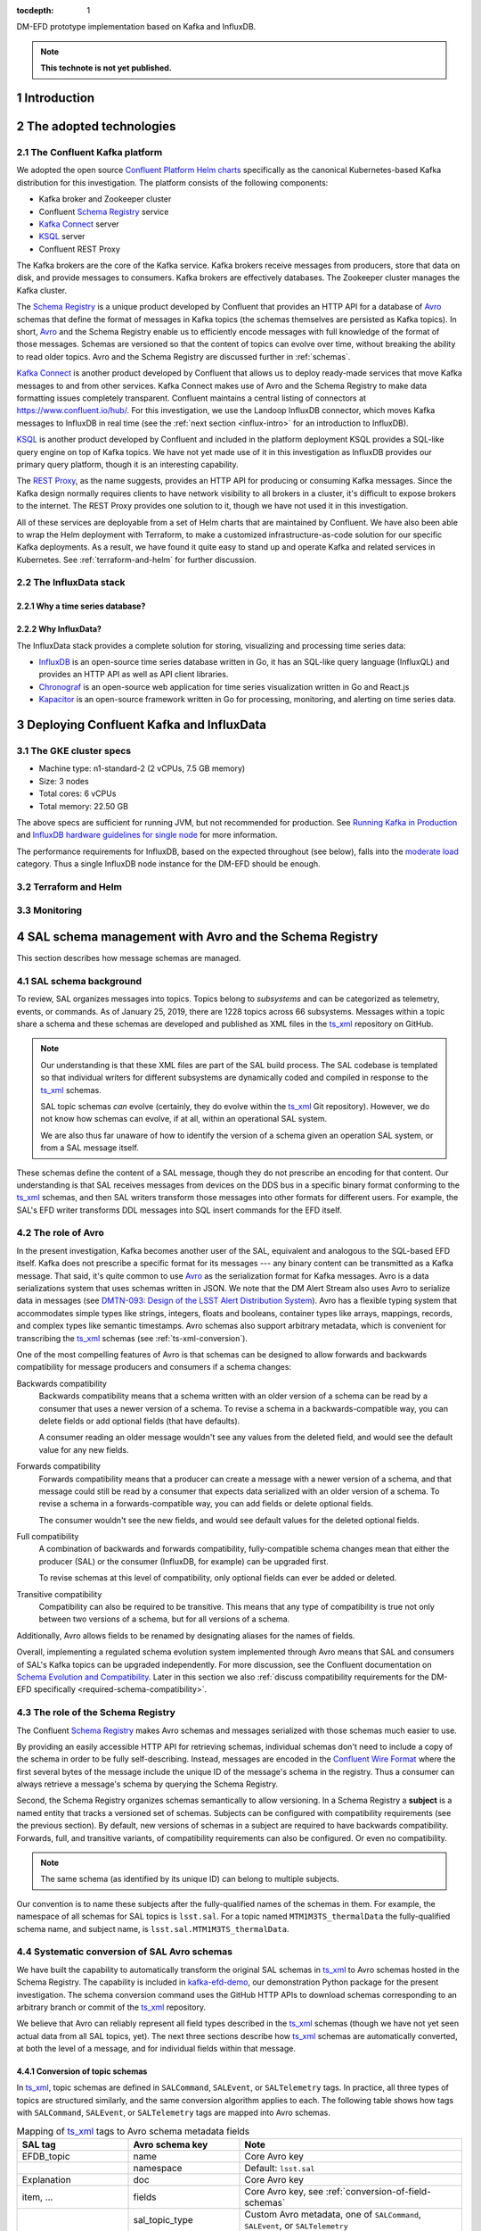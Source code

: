 :tocdepth: 1

.. Please do not modify tocdepth; will be fixed when a new Sphinx theme is shipped.

.. sectnum::

.. TODO: Delete the note below before merging new content to the master branch.

DM-EFD prototype implementation based on Kafka and InfluxDB.

.. note::

   **This technote is not yet published.**


Introduction
============

The adopted technologies
========================

.. _confluent-intro:

The Confluent Kafka platform
----------------------------

.. TODO make sure we talk about Kafka in general.

We adopted the open source `Confluent Platform Helm charts`_ specifically as the canonical Kubernetes-based Kafka distribution for this investigation.
The platform consists of the following components:

- Kafka broker and Zookeeper cluster
- Confluent `Schema Registry`_ service
- `Kafka Connect`_ server
- KSQL_ server
- Confluent REST Proxy

The Kafka brokers are the core of the Kafka service.
Kafka brokers receive messages from producers, store that data on disk, and provide messages to consumers.
Kafka brokers are effectively databases.
The Zookeeper cluster manages the Kafka cluster.

The `Schema Registry`_ is a unique product developed by Confluent that provides an HTTP API for a database of Avro_ schemas that define the format of messages in Kafka topics (the schemas themselves are persisted as Kafka topics).
In short, Avro_ and the Schema Registry enable us to efficiently encode messages with full knowledge of the format of those messages.
Schemas are versioned so that the content of topics can evolve over time, without breaking the ability to read older topics.
Avro and the Schema Registry are discussed further in :ref:`schemas`.

`Kafka Connect`_ is another product developed by Confluent that allows us to deploy ready-made services that move Kafka messages to and from other services.
Kafka Connect makes use of Avro and the Schema Registry to make data formatting issues completely transparent.
Confluent maintains a central listing of connectors at https://www.confluent.io/hub/.
For this investigation, we use the Landoop InfluxDB connector, which moves Kafka messages to InfluxDB in real time (see the :ref:`next section <influx-intro>` for an introduction to InfluxDB).

KSQL_ is another product developed by Confluent and included in the platform deployment
KSQL provides a SQL-like query engine on top of Kafka topics.
We have not yet made use of it in this investigation as InfluxDB provides our primary query platform, though it is an interesting capability.

The `REST Proxy`_, as the name suggests, provides an HTTP API for producing or consuming Kafka messages.
Since the Kafka design normally requires clients to have network visibility to all brokers in a cluster, it's difficult to expose brokers to the internet.
The REST Proxy provides one solution to it, though we have not used it in this investigation.

All of these services are deployable from a set of Helm charts that are maintained by Confluent.
We have also been able to wrap the Helm deployment with Terraform, to make a customized infrastructure-as-code solution for our specific Kafka deployments.
As a result, we have found it quite easy to stand up and operate Kafka and related services in Kubernetes.
See :ref:`terraform-and-helm` for further discussion.

.. _influx-intro:

The InfluxData stack
--------------------

Why a time series database?
^^^^^^^^^^^^^^^^^^^^^^^^^^^

Why InfluxData?
^^^^^^^^^^^^^^^
The InfluxData stack provides a complete solution for storing, visualizing and processing time series data:

* `InfluxDB <https://docs.influxdata.com/influxdb/v1.7/>`_ is an open-source time series database written in Go, it has an SQL-like query language (InfluxQL) and provides an HTTP API as well as API client libraries.
* `Chronograf <https://docs.influxdata.com/chronograf/v1.7/>`_  is an open-source web application for time series visualization written in Go and React.js
* `Kapacitor <https://docs.influxdata.com/kapacitor/v1.5/>`_ is an open-source framework written in Go for processing, monitoring, and alerting on time series data.


Deploying Confluent Kafka and InfluxData
========================================

The GKE cluster specs
---------------------

* Machine type: n1-standard-2 (2 vCPUs, 7.5 GB memory)
* Size: 3 nodes
* Total cores: 6 vCPUs
* Total memory: 22.50 GB

The above specs are sufficient for running JVM, but not recommended for production. See `Running Kafka in Production <https://docs.confluent.io/current/kafka/deployment.html>`_  and `InfluxDB hardware guidelines for single node <https://docs.influxdata.com/influxdb/v1.7/guides/hardware_sizing/#general-hardware-guidelines-for-a-single-node>`_ for more information.

The performance requirements for InfluxDB, based on the expected throughout (see below), falls into the `moderate load <https://docs.influxdata.com/influxdb/v1.7/guides/hardware_sizing/#general-hardware-guidelines-for-a-single-node>`_  category. Thus a single InfluxDB node instance for the DM-EFD should be enough.

.. _terraform-and-helm:

Terraform and Helm
------------------

Monitoring
----------

.. _schemas:

SAL schema management with Avro and the Schema Registry
=======================================================

This section describes how message schemas are managed.

SAL schema background
---------------------

To review, SAL organizes messages into topics.
Topics belong to *subsystems* and can be categorized as telemetry, events, or commands.
As of January 25, 2019, there are 1228 topics across 66 subsystems.
Messages within a topic share a schema and these schemas are developed and published as XML files in the `ts_xml`_ repository on GitHub.

.. note::

   Our understanding is that these XML files are part of the SAL build process.
   The SAL codebase is templated so that individual writers for different subsystems are dynamically coded and compiled in response to the `ts_xml`_ schemas.

   SAL topic schemas *can* evolve (certainly, they do evolve within the `ts_xml`_ Git repository).
   However, we do not know how schemas can evolve, if at all, within an operational SAL system.

   We are also thus far unaware of how to identify the version of a schema given an operation SAL system, or from a SAL message itself.

These schemas define the content of a SAL message, though they do not prescribe an encoding for that content.
Our understanding is that SAL receives messages from devices on the DDS bus in a specific binary format conforming to the `ts_xml`_ schemas, and then SAL writers transform those messages into other formats for different users.
For example, the SAL's EFD writer transforms DDL messages into SQL insert commands for the EFD itself.

.. _avro-intro:

The role of Avro
----------------

In the present investigation, Kafka becomes another user of the SAL, equivalent and analogous to the SQL-based EFD itself.
Kafka does not prescribe a specific format for its messages --- any binary content can be transmitted as a Kafka message.
That said, it's quite common to use Avro_ as the serialization format for Kafka messages.
Avro is a data serializations system that uses schemas written in JSON.
We note that the DM Alert Stream also uses Avro to serialize data in messages (see `DMTN-093: Design of the LSST Alert Distribution System`_).
Avro has a flexible typing system that accommodates simple types like strings, integers, floats and booleans, container types like arrays, mappings, records, and complex types like semantic timestamps.
Avro schemas also support arbitrary metadata, which is convenient for transcribing the ts_xml_ schemas (see :ref:`ts-xml-conversion`).

One of the most compelling features of Avro is that schemas can be designed to allow forwards and backwards compatibility for message producers and consumers if a schema changes:

Backwards compatibility
   Backwards compatibility means that a schema written with an older version of a schema can be read by a consumer that uses a newer version of a schema.
   To revise a schema in a backwards-compatible way, you can delete fields or add optional fields (that have defaults).

   A consumer reading an older message wouldn't see any values from the deleted field, and would see the default value for any new fields.

Forwards compatibility
   Forwards compatibility means that a producer can create a message with a newer version of a schema, and that message could still be read by a consumer that expects data serialized with an older version of a schema.
   To revise a schema in a forwards-compatible way, you can add fields or delete optional fields.

   The consumer wouldn't see the new fields, and would see default values for the deleted optional fields.

Full compatibility
   A combination of backwards and forwards compatibility, fully-compatible schema changes mean that either the producer (SAL) or the consumer (InfluxDB, for example) can be upgraded first.

   To revise schemas at this level of compatibility, only optional fields can ever be added or deleted.

Transitive compatibility
   Compatibility can also be required to be transitive.
   This means that any type of compatibility is true not only between two versions of a schema, but for all versions of a schema.

Additionally, Avro allows fields to be renamed by designating aliases for the names of fields.

Overall, implementing a regulated schema evolution system implemented through Avro means that SAL and consumers of SAL's Kafka topics can be upgraded independently.
For more discussion, see the Confluent documentation on `Schema Evolution and Compatibility`_.
Later in this section we also :ref:`discuss compatibility requirements for the DM-EFD specifically <required-schema-compatibility>`.

.. _schema-registry:

The role of the Schema Registry
-------------------------------

The Confluent `Schema Registry`_ makes Avro schemas and messages serialized with those schemas much easier to use.

By providing an easily accessible HTTP API for retrieving schemas, individual schemas don't need to include a copy of the schema in order to be fully self-describing.
Instead, messages are encoded in the `Confluent Wire Format`_ where the first several bytes of the message include the unique ID of the message's schema in the registry.
Thus a consumer can always retrieve a message's schema by querying the Schema Registry.

Second, the Schema Registry organizes schemas semantically to allow versioning.
In a Schema Registry a **subject** is a named entity that tracks a versioned set of schemas.
Subjects can be configured with compatibility requirements (see the previous section).
By default, new versions of schemas in a subject are required to have backwards compatibility.
Forwards, full, and transitive variants, of compatibility requirements can also be configured.
Or even no compatibility.

.. note::

   The same schema (as identified by its unique ID) can belong to multiple subjects.

Our convention is to name these subjects after the fully-qualified names of the schemas in them.
For example, the namespace of all schemas for SAL topics is ``lsst.sal``.
For a topic named ``MTM1M3TS_thermalData`` the fully-qualified schema name, and subject name, is ``lsst.sal.MTM1M3TS_thermalData``.

.. _ts-xml-conversion:

Systematic conversion of SAL Avro schemas
-----------------------------------------

We have built the capability to automatically transform the original SAL schemas in `ts_xml`_ to Avro schemas hosted in the Schema Registry.
The capability is included in kafka-efd-demo_, our demonstration Python package for the present investigation.
The schema conversion command uses the GitHub HTTP APIs to download schemas corresponding to an arbitrary branch or commit of the ts_xml_ repository.

We believe that Avro can reliably represent all field types described in the `ts_xml`_ schemas (though we have not yet seen actual data from all SAL topics, yet).
The next three sections describe how ts_xml_ schemas are automatically converted, at both the level of a message, and for individual fields within that message.

Conversion of topic schemas
^^^^^^^^^^^^^^^^^^^^^^^^^^^

In ts_xml_, topic schemas are defined in ``SALCommand``, ``SALEvent``, or ``SALTelemetry`` tags.
In practice, all three types of topics are structured similarly, and the same conversion algorithm applies to each.
The following table shows how tags with ``SALCommand``, ``SALEvent``, or ``SALTelemetry`` tags are mapped into Avro schemas.

.. csv-table:: Mapping of ts_xml_ tags to Avro schema metadata fields
   :header: SAL tag, Avro schema key, Note
   :widths: 25, 25, 50

   EFDB_topic, name, Core Avro key
   , namespace, Default: ``lsst.sal``
   Explanation, doc, Core Avro key
   "item, ...", fields, "Core Avro key, see :ref:`conversion-of-field-schemas`"
   , sal_topic_type, "Custom Avro metadata, one of ``SALCommand``, ``SALEvent``, or ``SALTelemetry``"
   Subsystem, sal_subsystem, Custom Avro metadata
   Version, sal_version, Custom Avro metadata
   Author, sal_author, Custom Avro metadata
   Alias, sal_alias, Custom Avro metadata
   Device, sal_device, Custom Avro metadata
   Property, sal_property, Custom Avro metadata
   Action, sal_action, Custom Avro metadata
   Value, sal_action, Custom Avro metadata

Note that the ``name`` and ``namespace``, when combined, form the fully-qualified schema name.
An example is ``lsst.sal.MTM1M3TS_thermalData`` where ``MTM1M3TS_thermalData`` is a telemetry topic in the ``MTM1M3TS`` subsystem.
These fully-qualified schemas names are, by our convention, the name of the corresponding *subject* in the Confluent Schema Registry.

Avro keys that are prefixed with ``sal_`` aren't part of the core Avro schema specification, but do allow us to include metadata content from the ts_xml_ schemas in Avro schemas.
Remember that these keys are metadata associated with the *schema*, and aren't included in the messages.
Message content is defined by the fields, described next.

.. _conversion-of-field-schemas:

Conversion of field schemas
^^^^^^^^^^^^^^^^^^^^^^^^^^^

Topic schemas, in addition to the metadata described above, consist principally of a list of fields.
The following table describes how individual tags within a ts_xml_ field are converted to Avro metadata.

.. csv-table:: Mapping of ts_xml_ item tags to Avro field names.
   :header: SAL tag, Avro field key, Note
   :widths: 25, 25, 50

   EFDB_Name, name, Core Avro key
   Description, doc, Core Avro key
   IDL_type, type, See section text
   Units, sal_units, Custom Avro metadata
   Frequency, sal_frequency, Custom Avro metadata
   Publishers, sal_publishers, Custom Avro metadata
   Values_per_Publisher, sal_values_per_publisher, Custom Avro metadata
   Size_in_bytes, sal_size_in_bytes, Custom Avro metadata
   Conversion, sal_conversion, Custom Avro metadata
   Sensor_location, sal_sensor_location, Custom Avro metadata
   Instances_per_night, sal_instances_per_night, Custom Avro metadata
   Bytes_per_night, sal_bytes_per_night, Custom Avro metadata
   Needed_by_DM, sal_needed_by_dm, Custom Avro metadata
   Needed_by_Camera, sal_needed_by_camera, Custom Avro metadata
   Needed_by_OCS, sal_needed_by_ocs, Custom Avro metadata
   Needed_by_TCS, sal_needed_by_tcs, Custom Avro metadata
   Needed_by_EPO, sal_needed_by_epo, Custom Avro metadata
   , sal_index, Custom Avro key that enumerates the order of the field in the XML schema.

Note that not all of the "custom" Avro keys appear in all schemas.

Most work involved in converting a ts_xml_ schema is associated with converting type information.
For elementary data types, the conversion code simply maps the DDS types for fields listed in `ts_xml`_ to Avro types (:numref:`avro-types-table`).

.. _avro-types-table:

.. csv-table:: Mapping of elementary Avro types to DDS types used in ts_xml_.
   :header: "Avro", "DDS"
   :widths: 20, 80

   null, null
   boolean, boolean
   string, string
   int, "int, unsigned int, short, unsigned short"
   long, "long, long long, unsigned long, unsigned long long"
   bytes, "bytes, byte, char, octet"

In cases where a field in a ts_xml_ schema has a ``Count`` tag with a value greater than ``1``, then that field is interpreted as an array.
Avro arrays can have items of any type described above.

The ts_xml_ schemas can also include fields that are *enumerations*, where the value is one of a finite number of symbols.
Avro natively supports these enumerations.
For example, ``PointingComponent_command_raDecTarget`` topic includes a field named ``targetInstance``.
In XML, this field is described as:

.. code-block:: xml

   <item>
       <EFDB_Name>targetInstance</EFDB_Name>
       <Description>Which target: is being defined (current or next)</Description>
       <IDL_Type>long</IDL_Type>
       <Enumeration>current,next,prospective</Enumeration>
       <Units/>
       <Count>1</Count>
   </item>


The Avro conversion is:

.. code-block:: json

   {
     "doc": "Which target: is being defined (current or next)",
     "name": "targetInstance",
     "sal_index": 1,
     "type": {
       "name": "targetInstance",
       "symbols": [
         "current",
         "next",
         "prospective"
       ],
       "type": "enum"
     }
   }

Not all fields in ts_xml_ are set up to have machine-readable enumerations.
For example, the ``PointingComponent_command_copyTarget`` topic has two fields:

.. code-block:: xml

   <item>
       <EFDB_Name>copyFrom</EFDB_Name>
       <Description>Target definition will be copied from this target. The 'to' and 'from' targets must be different.</Description>
       <IDL_Type>long</IDL_Type>
       <Enumeration>current,next,prospective</Enumeration>
       <Units/>
       <Count>1</Count>
   </item>
   <item>
       <EFDB_Name>copyTo</EFDB_Name>
       <Description>Target definition will be copied to this target. The 'to' and 'from' targets must be different. Use the same enumeration constants as copyFrom.</Description>
       <IDL_Type>long</IDL_Type>
       <Units/>
       <Count>1</Count>
   </item>

Of these, the Avro schema identifies the ``copyFrom`` field as an enumeration, but the ``copyTo`` field as a regular ``long``-type field.
This practice of documenting enumerations in the free-form description of a field, rather than with an embedded ``Enumeration`` tag is fairly common in ts_xml_.
The DM-EFD effort would benefit from having enumerations consistently defined in the XML schemas.

Additional fields in Avro schemas
^^^^^^^^^^^^^^^^^^^^^^^^^^^^^^^^^

In addition to the fields defined in the ts_xml_ schemas, the Avro schemas include additional fields to convey additional data with each message:

``kafka_timestamp``
    This field can be used to encode timestamp when a DM application processed a Kafka message.
    For example, in the SAL message transformation step, this timestamp can represent when the transformation application converts a message from plain text to Avro.
    This field can be repurposed or eliminated in later phases of the DM-EFD project.

``sal_revcode``
    Revision of the SAL code.

``sal_created``
    Timestamp when SAL created the original Kafka message.

``sal_ingested``
    Timestamp when SAL ingested the message from the DDS bus.

``sal_origin``
    SAL origin.

``sal_host``
    SAL host.

The last five fields are emitted by SAL with each message.

Practical approaches to integrating Avro into the SAL and DM-EFD system
-----------------------------------------------------------------------

Kafka and Avro aren't initial features of the SAL.
Through this investigation, the Telescope & Site team added a basic capability for SAL to produce Kafka messages by creating a Kafka writer that is analogous to existing EFD and log writers.
At the moment of this writing, SAL does not encode messages in Avro.
This section describes the pros and cons of adding Avro serialization to SAL itself.
This describes the pros and cons of two approaches to integrating Avro serialization with SAL.

Approach 1: online message transformation
^^^^^^^^^^^^^^^^^^^^^^^^^^^^^^^^^^^^^^^^^^

The simplest approach, from the point of view of the SAL codebase itself, is for SAL to produce Kafka messages in a plain text format.
Then a set of applications operated by DM consume, parse, and transform those messages into Avro serializations.
Those *transformer* applications then publish the new stream of messages to a new Kafka topic (or topics) that downstream applications like the :ref:`InfluxDB Kafka Connector <influxdb-connect>` can consume.
Such a transformation can be done in real-time; as long as the transformation application can keep up with the original data rates from SAL, the transformation step introduces only a small latency to the messages.
This approach has already been successfully implemented, and the results are discussed in :ref:`saltransform`.

The advantages of this approach are:

- Operation of the Schema Registry and production of Avro schemas remain under the technical control of the DM subsystem.
  Since DM is the sole user of Avro-serialized messages from SAL, DM is the most motivated organization to ensure that Avro serialization infrastructure is well-maintained.

- If the ts_xml_ schemas evolve, the DM SQuaRE team has the expertise to ensure that new versions of the corresponding Avro schemas can be compatible with earlier Avro schemas.
- The SAL application does not need extra code to interact with the Schema Registry, nor extra code to serialize messages with those schemas.
  In fact, the current implementation of the Kafka writer for SAL publishes messages based on plain text SQL insert commands (adapted from the EFD writer).
  Overall, this minimizes the Kafka-related development commitment for the SAL developers.

- The DM SQuaRE team already has experience and made investments in Python-based infrastructure for consuming and producing Kafka topics and interacting with the Schema Registry.

- If consumers of the Kafka topics need additional transformations of the messages from the SAL, these transformer apps are already in place.

The downsides of this approach are:

- The Kafka brokers must support roughly twice the message volume compared to the original SAL volume.
  The Kafka cluster sizing and message retention policy would need to be designed with this in mind.

- The SAL and DM-EFD teams would need to coordinate schema migration events.
  When SAL is deployed with a new version of ts_xml_, the DM operators would register the new schemas in the Schema Registry and make any adjustments for schema compatibility requirements.

Approach 2: SAL produces Avro-serialized messages
^^^^^^^^^^^^^^^^^^^^^^^^^^^^^^^^^^^^^^^^^^^^^^^^^^

The alternative approach is to build Avro schema management into SAL itself.
Generally speaking SAL would need to be modified as follows:

1. When SAL is compiled against the ts_xml_ schemas, the SAL compiler would also need to convert the XML schemas to Avro and register those schemas with the Schema Registry.
   Based on how SAL is currently designed, we believe that the actual Avro schemas and their corresponding IDs would be hard-coded into the Kafka writers.

2. The SAL Kafka writers would need to format messages into a JSON-like data structure that the Avro serializer can operate on.
   Then the Kafka writer would further format the message in the `Confluent Wire Format`_ to embed the schema ID with the message before producing it.

The advantages of this approach are:

- The system is technically simpler and more integrated.
  If SAL is compiled against a new version of the of the ts_xml_ schemas, those new schemas are automatically translated and registered with the Schema Registry as part of SAL's build process.

The downsides of this approach are:

- The SAL's templated build system means that the DM SQuaRE team can't effectively contribute code to SAL.
  Either DM SQuaRE would invest in learning how to develop SAL, or the Telescope & Site team would effectively become the sole developers and operators of code that builds Avro schemas and registers those schemas with the registry.

- The Telescope & Site team may not want to accept the added complexity in SAL.

- If DM requires that Avro schemas maintain compatibility with earlier schemas, those compatibility requirements would need to be considered before changes to ts_xml_ are committed.
  For example, a continuous integration server would test ts_xml_ pull requests to ensure that the XML schema changes are compatible with schemas already registered in the Schema Registry.
  Again, this would add some complexity to the SAL development process that primarily benefits only the DM team.

- DM either loses the ability to transform the SAL messages before ingest into InfluxDB or consumption by other applications. DM may need to deploy online stream transformation applications regardless.

.. _required-schema-compatibility:

What kinds of schema compatibility do we need?
----------------------------------------------

As described above, Avro schemas can be versioned and those versions can be made compatible.
The Schema Registry can even enforce that compatibility requirement.
In typical applications, it's straightforward to write schemas that meet compatibility requirements.
The DM-EFD is atypical, though, because the Avro schemas follow the ts_xml_ schemas.
If schema compatibility is required for DM applications, that compliance with the compatibility requirements needs to be absorbed by at least some part of the system: either the ts_xml_ schemas are only migrated in ways that yield compatible changes for Avro schemas, or there is manual curation of the Avro schemas to ensure compatibility.

On the other hand, it's not immediately obvious that formal schema version compatibility is required by DM.
First, since the Kafka messages are encoded in the `Confluent Wire Format`_, each message identifies the schema that it was serialized with, and therefore the message can always be deserialized.
Second, InfluxDB is intrinsically schemaless (see :ref:`influxdb-schema`).

Further requirement and design definition work is needed to drive Avro schema management policy.

.. _influxdb-connect:

Connecting Kafka and InfluxDB
=============================

At the time of this implementation, the `Confluent InfluxDB connector <https://docs.confluent.io/current/connect/kafka-connect-influxdb/index.html>`_ was still in preview and did not have the functionality we needed. Instead of the Confluent InfluxDB connector, we used the `InfluxDB Sink connector developed by Landoop <https://docs.lenses.io/connectors/sink/influx.html>`_.

We added the Landoop InfluxDB Sink connector plugin version 1.1 to the ``cp-kafka-connect`` container and implemented scripts to facilitate its configuration.

A limitation of version 1.1, though, was the lack of support for the Avro ``array`` data type, which was solved by `contributing to the plugin development <https://github.com/Landoop/stream-reactor/pull/522>`_.

.. _influxdb-schema:

The InfluxDB schema
-------------------

One of the characteristics of InfluxDB is that it creates the database schema when it writes the data to the database, this is commonly known as *schemaless* or *schema-on-write*. The advantage is that no schema creation and database migrations are needed, greatly simplifying the database management. However,  it also means that it is not possible to enforce a schema with InfluxDB only.

In the proposed architecture, the schema is controlled by Kafka through `Avro and the Schema Registry <https://docs.confluent.io/current/schema-registry/docs/index.html#schemaregistry-intro>`_. As the schema may need to evolve, it is important for InfluxDB, and for other consumers, to be able to handle data encoded with both old and new schema seamlessly. While this report does not explore `schema evolution <https://docs.confluent.io/current/schema-registry/docs/avro.html#data-serialization-and-evolution>`_  that is undoubtedly important and we will revisit.

The data in InfluxDB, however, does not necessarily need to follow the Avro schema. The InfluxDB Sink Connector supports `KCQL <https://docs.lenses.io/connectors/sink/influx.html#kcql-support>`_, the Kafka Connect Query Language, that can be used to select fields to define the target measurement, and `set tags to annotate the measurements <https://docs.influxdata.com/influxdb/v1.7/concepts/schema_and_data_layout/>`_.

In the current implementation, the InfluxDB schema is the simplest possible. We create an InfluxDB measurement with the same name as the topic and select all fields from the topic.

Example of an Avro schema for the ``MTM1M3_accelerometerData`` SAL topic, and the corresponding InfluxDB schema:

.. code-block:: json

  {
    "fields": [
      {
        "doc": "Timestamp when the Kafka message was created.",
        "name": "kafka_timestamp",
        "type": {
          "logicalType": "timestamp-millis",
          "type": "long"
        }
      },
      {
        "name": "timestamp",
        "type": "double"
      },
      {
        "name": "rawAccelerometers",
        "type": {
          "items": "float",
          "type": "array"
        }
      },
      {
        "name": "accelerometers",
        "type": {
          "items": "float",
          "type": "array"
        }
      },
      {
        "name": "angularAccelerationX",
        "type": "float"
      },
      {
        "name": "angularAccelerationY",
        "type": "float"
      },
      {
        "name": "angularAccelerationZ",
        "type": "float"
      }
    ],
    "name": "MTM1M3_accelerometerData",
    "namespace": "lsst.sal",
    "sal_subsystem": "MTM1M3",
    "sal_topic_type": "SALTelemetry",
    "sal_version": "3.8.35",
    "type": "record"
  }


.. code-block:: text

    > SHOW FIELD KEYS FROM "mtm1m3-accelerometerdata"
    name: mtm1m3-accelerometerdata
    fieldKey             fieldType
    --------             ---------
    accelerometers0      float
    accelerometers1      float
    angularAccelerationX float
    angularAccelerationY float
    angularAccelerationZ float
    kafka_timestamp      integer
    rawAccelerometers0   float
    rawAccelerometers1   float
    timestamp            float

.. note::

  1. InfluxDB does not have ``double`` or ``long`` `datatypes <https://docs.influxdata.com/influxdb/v1.7/write_protocols/line_protocol_reference/#data-types>`_.
  2. InfluxDB does not support ``array`` data type. Fields named like ``<field name>0, <field name>1, ...`` were extracted from arrays in the Avro message.


The SAL mock experiment
=======================

With the SAL mock experiment, we want to access the performance of our prototype implementation of the DM-EFD.

In the following sections we explain the experiment we designed, how we produced messages for the SAL topics, and finally, we characterize the mean latency for a message from the time it was produced to the time InfluxDB writes it to the disk. Finally, we measure the InfluxDB ingestion rate during the experiment.


Designing the experiment
------------------------

To run a realistic experiment that emulates the EFD, besides producing messages for each SAL topic, one would need to know the frequency of every topic, which is not available in the SAL schema.

From the current SAL XML schema we have a total of 1051 topics, in which 274 are commands, 541 are log events, and 236 are telemetry. For simplicity, we assume a distribution of frequencies for the different types of topics, as shown in the table below.

============ ================= ============ =============== ===================================
Producer ID  Topic type        # of topics  Frequency (Hz)  Expected throughput (messages/s)
============ ================= ============ =============== ===================================
`0`_         SAL Commands      274          1               274
`1`_         SAL Log Events    541          10              5410
`2`_         SAL Telemetry     236          100             23600
============ ================= ============ =============== ===================================

.. _`0`: https://github.com/lsst-sqre/kafka-efd-demo/blob/tickets/DM-17052/k8s-apps/salmock-1node-commands-1hz.yaml

.. _`1`: https://github.com/lsst-sqre/kafka-efd-demo/blob/tickets/DM-17052/k8s-apps/salmock-1node-logevents-10hz.yaml

.. _`2`: https://github.com/lsst-sqre/kafka-efd-demo/blob/tickets/DM-17052/k8s-apps/salmock-1node-logevents-10hz.yaml

- Total number of topics: 1051
- Total expected throughput: 29284 messages/s
- Experiment Duration: 16h

Producing SAL topics
--------------------

- Converting SAL XML schema to Apache Avro
- The AIOKafkaProducer

The measured throughput
^^^^^^^^^^^^^^^^^^^^^^^

.. figure:: /_static/salmock_produced_total.png
   :name: Producer metric.
   :target: _static/salmock_produced_total.png

   The figure shows the producer throughput measured by the ``salmock_produced_total`` Prometheus metric.

- Number of topics produced: 1051
- Maximum measured throughput for the producers: 1330 messages/s

Another Prometheus metric of interest is ``cp_kafka_server_brokertopicmetrics_bytesinpersec`` which give us a mean throughput at the brokers, for all topics, of 40KB/s. We observe the same value when looking at the Network traffic as monitored by the InfluxDB telegraf client.

As a point of comparison, this throughput is lower than the *Long-term mean ingest rate to the Engineering and Facilities Database of non-science images required to be supported* for the EFD of 1.9 MB/s from **OCS-REQ-0048**.

We can do better by improving the producer throughput, and we demonstrate that we can reach a higher performance with a simple test when accessing the InfluxDB maximum ingestion rate for the current setup.

Latency measurements
--------------------

.. figure:: /_static/latency.png
   :name: Roundtrip latency for a telemetry message.
   :target: _static/latency.png

   The figure shows the roundtrip latency for a telemetry topic during the experiment, measured as the difference between the producer and consumer timestamps.

We characterize the roundtrip latency as the difference between the time the message was produced and the time InfluxDB writes it to the disk.

**The median roundtrip latency for a telemetry topic produced over the duration of the experiment was 183ms with 99% of the messages with latency smaller than 1.34s.**

This result would allow for quasi-realtime access to the telemetry stream from resources at the LDF.  That would not be possible with the current baseline design (see discussion in `DMTN-082 <https://dmtn-082.lsst.io/>`_).


The InfluxDB ingestion rate
---------------------------

.. figure:: /_static/influxdb.png
   :name: InfluxDB ingestion rate.
   :target: _static/influxdb.png

   The figure shows the InfluxDB ingestion rate in units of points per minute.

Because of the current InfluxDB schema, an InfluxDB point is equivalent to a message. The measured InfluxDB ingestion rate during the experiment was ~80k points/min or 1333 messages/s, which is the producer throughput (see above). This result is supported by the very low latency observed.

InfluxDB provides a metric ``write_error`` that counts the number of errors when writing points, and it was ``write_error=0`` during the whole experiment.

During the experiment, we also saw the InfluxDB disk filling up at a rate of 682MB/h or 16GB/day. Even with `InfluxDB data compression <https://www.influxdata.com/blog/influxdb-0-9-3-released-with-compression-improved-write-throughput-and-migration-from-0-8/>`_ that means 5.7TB/year which seems too much, especially if we want to query over longer periods like **OCS-REQ-0047** suggests, e.g., *"raft 13 temperatures for past two years"*. For the DM-EFD, we are considering downsampling the time series and using a retention policy, as discussed in the `Lessons Learned`_.

Finally, a simple test can be done to assess the maximum InfluxDB ingestion rate for the current setup.

We stopped the InfluxDB Sink connector, and let the producer running during a period T. The Kafka brokers cached the messages produced during T, and as soon as the connector was re-started, all the messages were flushed to InfluxDB as if they were produced in a much higher throughput.

The figure below shows the result of this test, where we see a measured ingestion rate of 1M points per minute or 16k messages per second, a factor of 12 better than the previous result. Also, we had ``write_error=0`` during this test.


.. figure:: /_static/influxdb_max.png
   :name: InfluxDB maximum ingestion rate.
   :target: _static/influxdb_max.png

   The figure shows the InfluxDB maximum ingestion rate measured in units of points per minute.

In particular, these results are very encouraging because both Kafka and InfluxDB were deployed in modest hardware, and with default configurations. There is indeed room for improvement, and many aspects to explore in both Kafka and InfluxDB deployments.


Visualizing SAL Topics with Chronograf
--------------------------------------

`Chronograf <https://chronograf-demo.lsst.codes>`__ presents the SAL topics as InfluxDB measurements. One can use the Explore tool to browse and visualize them.


.. figure:: /_static/chronograf.png
   :name: Chronograf Explore tool.
   :target: _static/chronograf.png

   Visualization using the Chronograf Explore tool.

For monitoring the different telescope and observatory subsystems, it is possible to organize these visualizations in Dashboards.

.. _saltransform:

Live SAL experiment with Avro transformations
=============================================

Lessons Learned
===============

Downsampling and data retention
-------------------------------

It was evident during the experiment that the disks fill up pretty quickly. The influxDB disk was filling up at a rate of ~700M/h which means that the 128G storage would be filled up in ~7 days. Similarly, for Kafka, we filled up the 5G disk of each broker in a few days. That means we need downsampling the data if we don't want to lose it and configure retention policies to discard data after it is no longer useful automatically.

In InfluxDB it is easy to configure both `downsampling and data retention <https://docs.influxdata.com/influxdb/v1.7/guides/downsampling_and_retention/>`_.

InfluxDB organizes time series data in *shards* and will drop an entire shard when it enforces the retention policy. That means the retention policy's duration must be longer than the shard duration.

For the experiments, we have created a `Kafka` database in InfluxDB to have a default retention policy of 24h and shard duration of 1h following the `retention policy documentation <https://docs.influxdata.com/influxdb/v1.7/query_language/database_management/#create-retention-policies-with-create-retention-policy>`_.

InfluxDB creates retention policies per database, and it is possible to have multiple retention policies for the same database. To preserve data for a more extended period, we have created another retention policy with a duration of 1 year and a `Continuous Query <https://docs.influxdata.com/influxdb/v1.7/query_language/continuous_queries/>`_ to average the time series every 30s.


.. figure:: /_static/downsampling.png
   :name: Downsampling a time series using a continuous query.
   :target: _static/downsampling.png

   The figure shows a raw time series (top) and an averaged time series by a continuous query (bottom).

Example of a continuous query for the `mtm1m3-accelerometerdata` topic. If we produce topics at 100Hz and average the time series in intervals of 30 seconds, the downsampling factor is 30000.

::

  CREATE continuous query "mtm1m3-accelerometerdata" ON kafka
  BEGINSELECT   Mean(accelerometers0) as mean_accelerometers0,
             Mean(accelerometers1) as mean_accelerometers1
    INTO     "kafka.one_year"."mtm1m3-accelerometerdata"
    FROM     "kafka.autogen"."mtm1m3-accelerometerdata"
    GROUP BY time(30s)
  END


The retention policy of 24h in InfluxDB suggests that we configure a Kafka retention policy for the logs and topic offsets with the same duration. It means that InfluxDB can be unavailable for 24h and still recover the messages from the Kafka brokers. We added the following `configuration parameters <https://kafka.apache.org/documentation/#configuration>`_ to the ``cp-kafka`` helm chart:


::

  ## Kafka Server properties
  ## ref: https://kafka.apache.org/documentation/#configuration
  configurationOverrides:
    offsets.retention.minutes: 1440
    log.retention.hours: 24


The InfluxDB HTTP API
---------------------

InfluxDB provides an HTTP API for accessing the data when using the HTTP API we
set ``max_row_limit=0`` in the InfluxDB configuration to avoid data truncation.

A code snippet to retrieve data from a particular topic would look like:

::

  import requests

  INFLUXDB_API_URL = "https://kafka-influxdb-demo.lsst.codes"
  INFLUXDB_DATABASE = "kafka"

  def get_topic_data(topic):
    params={'q': 'SELECT * FROM "{}\"."autogen"."{}" where time > now()-24h'.format(INFLUXDB_DATABASE, topic)}
    r = requests.post(url=INFLUXDB_API_URL + "/query", params=params)

    return r.json()


Backing up an InfluxDB database
--------------------------------

InfluxDB supports `backup and restores <https://docs.influxdata.com/influxdb/v1.7/administration/backup_and_restore/>`_ functions on online databases. A backup of a 24h worth of data database took less than 10 minutes in our current setup while running the SAL Mock Experiment and ingesting data at 80k points/min.

Backup files are split by shards, in `Downsampling and data retention`_ we configured our retention policy to 24h and shard duration to 1h, so the resulting backup has 24 files.

We do observe a drop in the ingestion rate to 50k points/min during the backup, but no write errors and Kafka design ensures nothing gets lost even if the InfluxDB ingestion rate slows down.


.. figure:: /_static/influxdb_backup.png
   :name: Drop in the ingestion rate during a backup of the DM-EFD database.
   :target: _static/influxdb_backup.png

   The figures shows how the InfluxDB ingestion rate is affected during a backup.




User Defined Functions
----------------------

APPENDIX
========

Kafka Terminology
-----------------

- Each server in the Kafka clusters is called a **broker**.
- Kafka stores messages in a category name called **topic**.
- A Kafka message is a key-value pair, and the key, message, or both, can be serialized as **Avro**.
- A **schema** defines the structure of the Avro data format.
- The Schema Registry defines a **subject** as a scope where a schema can evolve. The name of the subject depends on the configured subject name strategy, which by default is set to derive the subject name from the topic name.
- The processes which publish messages to Kafka are called **producers**. Also, it publishes data on specific topics.
- **Consumers** are the processes that subscribe to topics.
- The position of the consumer in the log is called **offset**. Kafka retains that on a per-consumer basis.
- The Kafka **connector** permits to build and run reusable consumers or producers that connects existing applications to Kafka topics.


InfluxDB Terminology
--------------------

- A **measurement** is conceptually similar to an SQL table. The measurement name describes the data stored in the associated fields.
- A **field** corresponds to the actual data and are not indexed.
- A **tag** is used to annotate your data  (metadata) and is automatically indexed.
- A **point** contains the field-set of a series for a given tag-set and timestamp. Points are equivalent to messages in Kafka.
- A measurement and a tag-set define a **series**. A *series** contains points.
- The **series cardinality** depends mostly on how the tag-set is designed. A rule of thumb for InfluxDB is to have fewer series with more points than more series with fewer points to improve performance.
- A **database** store one or more series.
- A database can have one or more **retention policies**.

References
==========

.. .. rubric:: References

.. Make in-text citations with: :cite:`bibkey`.

.. .. bibliography:: local.bib lsstbib/books.bib lsstbib/lsst.bib lsstbib/lsst-dm.bib lsstbib/refs.bib lsstbib/refs_ads.bib
..    :style: lsst_aa

.. _Avro: https://avro.apache.org/docs/current/
.. _Confluent Platform Helm charts: https://docs.confluent.io/current/installation/installing_cp/cp-helm-charts/docs/index.html
.. _Schema Registry: https://docs.confluent.io/current/schema-registry/docs/index.html
.. _KSQL: https://docs.confluent.io/current/ksql/docs/index.html
.. _Kafka Connect: https://docs.confluent.io/current/connect/index.html
.. _REST Proxy: https://docs.confluent.io/current/kafka-rest/docs/index.html
.. _ts_xml: https://github.com/lsst-ts/ts_xml
.. _Schema Evolution and Compatibility: https://docs.confluent.io/current/schema-registry/docs/avro.html
.. _Confluent Wire Format: https://docs.confluent.io/current/schema-registry/docs/serializer-formatter.html#wire-format
.. _kafka-efd-demo: https://github.com/lsst-sqre/kafka-efd-demo
.. _`DMTN-093: Design of the LSST Alert Distribution System`: https://dmtn-093.lsst.io
